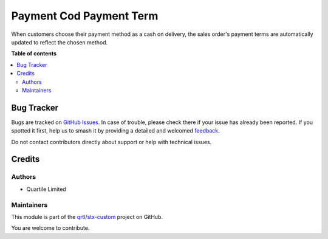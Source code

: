 ========================
Payment Cod Payment Term
========================

.. 
   !!!!!!!!!!!!!!!!!!!!!!!!!!!!!!!!!!!!!!!!!!!!!!!!!!!!
   !! This file is generated by oca-gen-addon-readme !!
   !! changes will be overwritten.                   !!
   !!!!!!!!!!!!!!!!!!!!!!!!!!!!!!!!!!!!!!!!!!!!!!!!!!!!
   !! source digest: sha256:4bad6c54611548700373fb3f9534b3ba1388fef552c194a46feccc3e2a1c175e
   !!!!!!!!!!!!!!!!!!!!!!!!!!!!!!!!!!!!!!!!!!!!!!!!!!!!

.. |badge1| image:: https://img.shields.io/badge/maturity-Beta-yellow.png
    :target: https://odoo-community.org/page/development-status
    :alt: Beta
.. |badge2| image:: https://img.shields.io/badge/licence-LGPL--3-blue.png
    :target: http://www.gnu.org/licenses/lgpl-3.0-standalone.html
    :alt: License: LGPL-3
.. |badge3| image:: https://img.shields.io/badge/github-qrtl%2Fstx--custom-lightgray.png?logo=github
    :target: https://github.com/qrtl/stx-custom/tree/15.0/payment_cod_payment_term
    :alt: qrtl/stx-custom

|badge1| |badge2| |badge3|

When customers choose their payment method as a cash on delivery, the
sales order's payment terms are automatically updated to reflect the
chosen method.

**Table of contents**

.. contents::
   :local:

Bug Tracker
===========

Bugs are tracked on `GitHub Issues <https://github.com/qrtl/stx-custom/issues>`_.
In case of trouble, please check there if your issue has already been reported.
If you spotted it first, help us to smash it by providing a detailed and welcomed
`feedback <https://github.com/qrtl/stx-custom/issues/new?body=module:%20payment_cod_payment_term%0Aversion:%2015.0%0A%0A**Steps%20to%20reproduce**%0A-%20...%0A%0A**Current%20behavior**%0A%0A**Expected%20behavior**>`_.

Do not contact contributors directly about support or help with technical issues.

Credits
=======

Authors
-------

* Quartile Limited

Maintainers
-----------

This module is part of the `qrtl/stx-custom <https://github.com/qrtl/stx-custom/tree/15.0/payment_cod_payment_term>`_ project on GitHub.

You are welcome to contribute.
